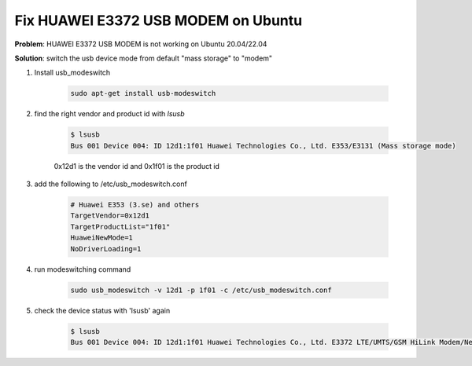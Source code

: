 Fix HUAWEI E3372 USB MODEM on Ubuntu
====================================


**Problem**: HUAWEI E3372 USB MODEM is not working on Ubuntu 20.04/22.04

**Solution**: switch the usb device mode from default "mass storage" to "modem"

1. Install usb_modeswitch

    .. code-block:: bash

        sudo apt-get install usb-modeswitch

2. find the right vendor and product id with `lsusb`

    .. code-block:: bash

        $ lsusb
        Bus 001 Device 004: ID 12d1:1f01 Huawei Technologies Co., Ltd. E353/E3131 (Mass storage mode)

    0x12d1 is the vendor id and 0x1f01 is the product id

3. add the following to /etc/usb_modeswitch.conf

    .. code-block:: bash
    
        # Huawei E353 (3.se) and others
        TargetVendor=0x12d1
        TargetProductList="1f01"
        HuaweiNewMode=1
        NoDriverLoading=1

4. run modeswitching command

    .. code-block:: bash

        sudo usb_modeswitch -v 12d1 -p 1f01 -c /etc/usb_modeswitch.conf 

5. check the device status with 'lsusb' again

    .. code-block:: bash

        $ lsusb
        Bus 001 Device 004: ID 12d1:1f01 Huawei Technologies Co., Ltd. E3372 LTE/UMTS/GSM HiLink Modem/Networkcard

